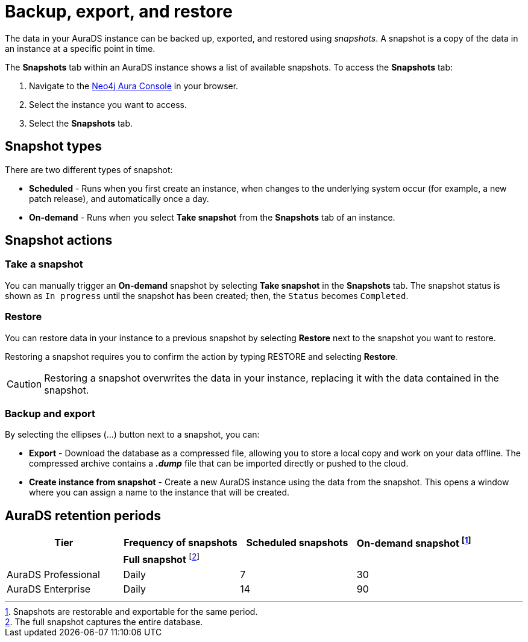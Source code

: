 [[aurads-backup-restore-export]]
= Backup, export, and restore
:description: This page describes how to backup, export and restore your data from a snapshot.

The data in your AuraDS instance can be backed up, exported, and restored using _snapshots_.
A snapshot is a copy of the data in an instance at a specific point in time.

The *Snapshots* tab within an AuraDS instance shows a list of available snapshots.
To access the *Snapshots* tab:

. Navigate to the https://console.neo4j.io/?product=aura-ds[Neo4j Aura Console^] in your browser.
. Select the instance you want to access.
. Select the *Snapshots* tab.

== Snapshot types

There are two different types of snapshot:

* *Scheduled* - Runs when you first create an instance, when changes to the underlying system occur (for example, a new patch release), and automatically once a day.
* *On-demand* - Runs when you select *Take snapshot* from the *Snapshots* tab of an instance.

== Snapshot actions

=== Take a snapshot

You can manually trigger an *On-demand* snapshot by selecting *Take snapshot* in the *Snapshots* tab.
The snapshot status is shown as `In progress` until the snapshot has been created; then, the `Status` becomes `Completed`.

=== Restore

You can restore data in your instance to a previous snapshot by selecting *Restore* next to the snapshot you want to restore.

Restoring a snapshot requires you to confirm the action by typing RESTORE and selecting *Restore*. 

[CAUTION]
====
Restoring a snapshot overwrites the data in your instance, replacing it with the data contained in the snapshot.
====

=== Backup and export

By selecting the ellipses (...) button next to a snapshot, you can:

* *Export* - Download the database as a compressed file, allowing you to store a local copy and work on your data offline.
The compressed archive contains a *_.dump_* file that can be imported directly or pushed to the cloud.
* *Create instance from snapshot* - Create a new AuraDS instance using the data from the snapshot.
This opens a window where you can assign a name to the instance that will be created.

== AuraDS retention periods

[cols="^,^,^,^",options="header"]
|===
| Tier
| Frequency of snapshots
| Scheduled snapshots
| On-demand snapshot footnote:1[Snapshots are restorable and exportable for the same period.]

|
| *Full snapshot* footnote:2[The full snapshot captures the entire database.]
| 
| 

| AuraDS Professional
| Daily
| 7
| 30

| AuraDS Enterprise
| Daily
| 14
| 90
|===